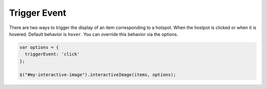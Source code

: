 Trigger Event
-------------

| There are two ways to trigger the display of an item corresponding to a hotspot. When the hostpot is clicked or when it is hovered.
  Default behavior is ``hover``. You can override this behavior via the options.

.. code:: javascript

   var options = {
     triggerEvent: 'click'
   };

   $("#my-interactive-image").interactiveImage(items, options);